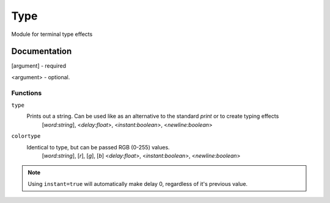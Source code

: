 Type
####
Module for terminal type effects  

.. image:: https://readthedocs.org/projects/type/badge/?version=latest
    :target: https://type.readthedocs.io/en/latest/


Documentation
----
[argument] - required  

<argument> - optional.  

Functions
^^^^
``type``
 Prints out a string. Can be used like as an alternative to the standard `print` or to create typing effects
  [`word:string`], <`delay:float`>, <`instant:boolean`>, <`newline:boolean`>
``colortype``
 Identical to type, but can be passed RGB (0-255) values.
  [`word:string`], [`r`], [`g`], [`b`] <`delay:float`>, <`instant:boolean`>, <`newline:boolean`>

.. note::
    Using ``instant=true`` will automatically make delay 0, regardless of it's previous value.
